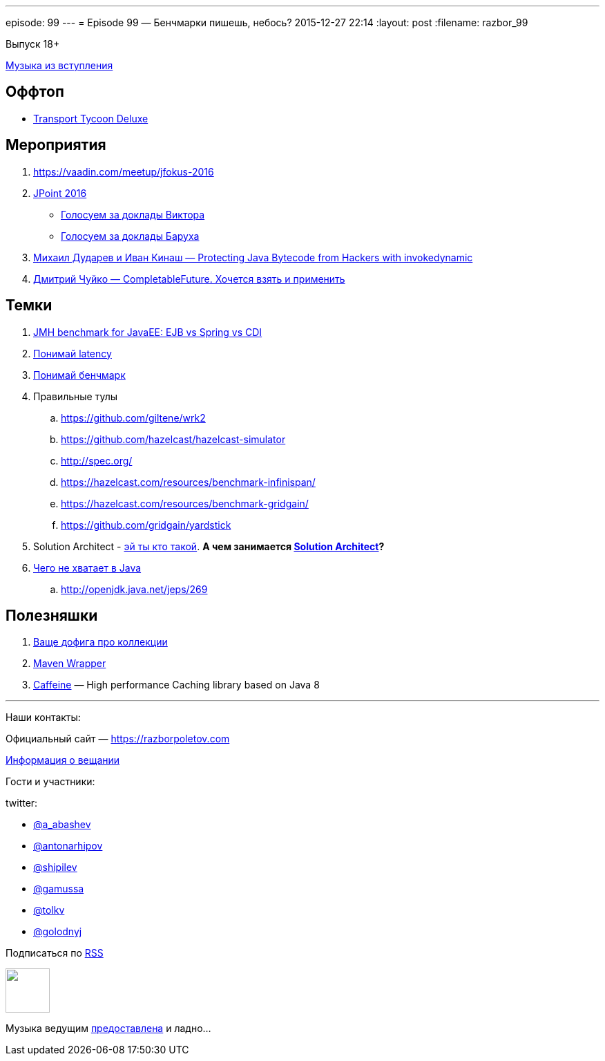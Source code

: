 ---
episode: 99
---
= Episode 99 — Бенчмарки пишешь, небось?
2015-12-27 22:14
:layout: post
:filename: razbor_99

Выпуск 18+ 

https://itunes.apple.com/us/album/last-christmas/id268486282?i=268486680[Музыка из вступления]

== Оффтоп

* https://www.openttd.org/en/[Transport Tycoon Deluxe]

== Мероприятия

1.  https://vaadin.com/meetup/jfokus-2016
2.  http://javapoint.ru/[JPoint 2016]
** http://bit.ly/jpoint2016_survey[Голосуем за доклады Виктора]
** http://goo.gl/forms/YSznsFti0D[Голосуем за доклады Баруха]
3.  https://www.youtube.com/watch?v=eNamt1uTAJI[Михаил Дударев и Иван Кинаш — Protecting Java Bytecode from Hackers with invokedynamic]
4.  https://www.youtube.com/watch?v=hqR41XVx3kM[Дмитрий Чуйко — CompletableFuture. Хочется взять и применить]

== Темки

.  https://github.com/samolisov/spring-vs-ejb-vs-cdi-benchmark[JMH benchmark for JavaEE: EJB vs Spring vs CDI]
.  https://www.youtube.com/watch?v=9MKY4KypBzg[Понимай latency]
.  http://www.youtube.com/watch?v=8pMfUopQ9Es[Понимай бенчмарк]
.  Правильные тулы
..  https://github.com/giltene/wrk2
..  https://github.com/hazelcast/hazelcast-simulator
..  http://spec.org/
..  https://hazelcast.com/resources/benchmark-infinispan/
..  https://hazelcast.com/resources/benchmark-gridgain/
..  https://github.com/gridgain/yardstick
.  Solution Architect - https://hazelcast.com/services/solutions-team/[эй ты кто такой]. *А чем
занимается https://twitter.com/zaleslaw/status/678991194735689728[Solution Architect]?*
.  http://www.infoq.com/articles/Java-The-Missing-Features[Чего не хватает в Java]
..  http://openjdk.java.net/jeps/269


== Полезняшки

.  http://habrahabr.ru/company/luxoft/blog/256877/[Ваще дофига про коллекции]
.  https://github.com/takari/maven-wrapper[Maven Wrapper]
.  https://github.com/ben-manes/caffeine[Caffeine] — High performance Caching library based on Java 8

'''

Наши контакты:

Официальный сайт — https://razborpoletov.com[https://razborpoletov.com]

https://razborpoletov.com/broadcast.html[Информация о вещании]

Гости и участники:

twitter:

  * https://twitter.com/a_abashev[@a_abashev]
  * https://twitter.com/antonarhipov[@antonarhipov]
  * https://twitter.com/shipilev[@shipilev]
  * https://twitter.com/gamussa[@gamussa]
  * https://twitter.com/tolkv[@tolkv]
  * https://twitter.com/golodnyj[@golodnyj]

++++
<!-- player goes here-->

<audio preload="none">
   <source src="http://traffic.libsyn.com/razborpoletov/razbor_99.mp3" type="audio/mp3" />
   Your browser does not support the audio tag.
</audio>
++++

Подписаться по http://feeds.feedburner.com/razbor-podcast[RSS]

++++
<!-- episode file link goes here-->
<a href="http://traffic.libsyn.com/razborpoletov/razbor_99.mp3" imageanchor="1" style="clear: left; margin-bottom: 1em; margin-left: auto; margin-right: 2em;"><img border="0" height="64" src="https://razborpoletov.com/images/mp3.png" width="64" /></a>
++++

Музыка ведущим http://www.audiobank.fm/single-music/27/111/More-And-Less/[предоставлена] и ладно...
